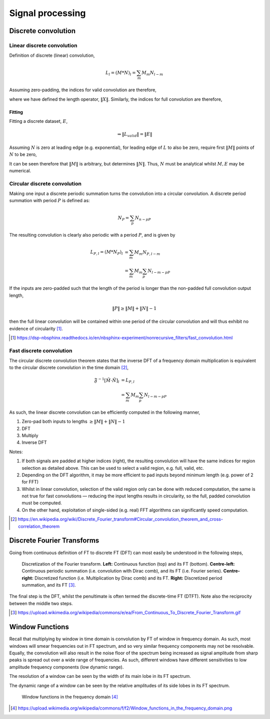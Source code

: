 =================
Signal processing
=================

Discrete convolution
=======================

Linear discrete convolution
-----------------------------

Definition of discrete (linear) convolution,

.. math::

	L_l = (M * N)_l = \sum_m M_m N_{l-m}

Assuming zero-padding, the indices for valid convolution are therefore,

.. math::
	:nowrap:

	\begin{gather*}

	l_{valid} = \text{min}(\| M \|, \| N \|) - 1, \dots, \text{max}(\| M \|, \| N \|) - 1 \\
	\| L_{valid} \| = \text{max}(\| M \|, \| N \|) - \text{min}(\| M \|, \| N \|) + 1 \\
	m_{valid} = \begin{Bmatrix}
	0, 1, \ldots, \text{min}(\| M \|, \| N \|) - 1 & , & l < \|N\| \\
	l - \text{min}(\| M \|, \| N \|) + 1, \ldots, l & , & l \geq \|N\|
	\end{Bmatrix}

	\end{gather*}

where we have defined the length operator, :math:`\|X\|`. Similarly, the indices for full convolution are therefore,

.. math::
	:nowrap:

	\begin{gather*}

	l_{full} = 0, 1, \dots, \| M \| + \| N \| - 2 \\
	\| L_{full} \| = \| M \| + \| N \| - 1 \\
	m_{full} = \begin{Bmatrix}
	0, 1, \ldots, l & , & l < \text{min}(\| M \|, \| N \|) \\
	m_{valid} & , & \text{min}(\| M \|, \| N \|) \leq l < \text{max}(\| M \|, \| N \|) \\
	l - \|N\| + 1, \ldots, \|M\| - 1 & , & l \geq \text{max}(\| M \|, \| N \|)
	\end{Bmatrix}

	\end{gather*}

Fitting
........

Fitting a discrete dataset, :math:`E`,

.. math::

	\Rightarrow \| L_{valid} \| = \| E \|

Assuming :math:`N` is zero at leading edge (e.g. exponential), for leading edge of :math:`L` to also be zero, require first :math:`\| M \|` points of :math:`N` to be zero,

.. math::
	:nowrap:

	\begin{gather*}

	\Rightarrow \| M \| < \| N \| \\
	\Rightarrow \| L_{valid} \| =  \| N \| - \| M \| + 1 = \| E \| \\
	\Rightarrow \| N \| = \| E \| + \| M \| - 1 \\
	N_n = 0 \quad \text{for} \quad n \leq \| M \|

	\end{gather*}

It can be seen therefore that :math:`\| M \|` is arbitrary, but determines :math:`\| N \|`. Thus, :math:`N` must be analytical whilst :math:`M, E` may be numerical.

Circular discrete convolution
------------------------------

Making one input a discrete periodic summation turns the convolution into a circular convolution. A discrete period summation with period :math:`P` is defined as:

.. math::

	N_P = \sum_p N_{n-pP}

The resulting convolution is clearly also periodic with a period :math:`P`, and is given by


.. math::

	L_{P,l} = (M * N_P)_l &= \sum_m M_m N_{P,l-m}\\
	&= \sum_m M_m \sum_p N_{l-m-pP}

If the inputs are zero-padded such that the length of the period is longer than the non-padded full convolution output length,

.. math::

	\| P \| \geq \| M \| + \| N \| -1

then the full linear convolution will be contained within one period of the circular convolution and will thus exhibit no evidence of circularity [#]_.

.. [#] https://dsp-nbsphinx.readthedocs.io/en/nbsphinx-experiment/nonrecursive_filters/fast_convolution.html

Fast discrete convolution
--------------------------

The circular discrete convolution theorem states that the inverse DFT of a frequency domain multiplication is equivalent to the circular discrete convolution in the time domain [#]_,

.. math::

	\mathfrak{F}^{-1} \left[ \tilde{M} \cdot \tilde{N} \right]_l &= L_{P,l} \\
	&= \sum_m M_m \sum_p N_{l-m-pP}

As such, the linear discrete convolution can be efficiently computed in the following manner,

#. Zero-pad both inputs to lengths :math:`\geq \|M\| + \|N\| -1`
#. DFT
#. Multiply
#. Inverse DFT

Notes:

#. If both signals are padded at higher indices (right), the resulting convolution will have the same indices for region selection as detailed above. This can be used to select a valid region, e.g. full, valid, etc.
#. Depending on the DFT algorithm, it may be more efficient to pad inputs beyond minimum length (e.g. power of 2 for FFT)
#. Whilst in linear convolution, selection of the valid region only can be done with reduced computation, the same is not true for fast convolutions — reducing the input lengths results in circularity, so the full, padded convolution must be computed.
#. On the other hand, exploitation of single-sided (e.g. real) FFT algorithms can significantly speed computation.

.. [#] https://en.wikipedia.org/wiki/Discrete_Fourier_transform#Circular_convolution_theorem_and_cross-correlation_theorem

Discrete Fourier Transforms
============================

Going from continuous definition of FT to discrete FT (DFT) can most easily be understood in the following steps,

.. figure:: https://upload.wikimedia.org/wikipedia/commons/e/ea/From_Continuous_To_Discrete_Fourier_Transform.gif

	Discretization of the Fourier transform. **Left:** Continuous function (top) and its FT (bottom). **Centre-left:** Continuous periodic summation (i.e. convolution with Dirac comb), and its FT (i.e. Fourier series). **Centre-right:** Discretized function (i.e. Multiplication by Dirac comb) and its FT. **Right:** Discretized period summation, and its FT [#]_.

The final step is the DFT, whilst the penultimate is often termed the discrete-time FT (DTFT). Note also the reciprocity between the middle two steps.

.. [#] https://upload.wikimedia.org/wikipedia/commons/e/ea/From_Continuous_To_Discrete_Fourier_Transform.gif


Window Functions
==================

Recall that multiplying by window in time domain is convolution by FT of window in frequency domain. As such, most windows will smear frequencies out in FT spectrum, and so very similar frequency components may not be resolvable. Equally, the convolution will also result in the noise floor of the spectrum being increased as signal amplitude from sharp peaks is spread out over a wide range of frequencies. As such, different windows have different sensitivities to low amplitude frequency components (low dynamic range).

The resolution of a window can be seen by the width of its main lobe in its FT spectrum.

The dynamic range of a window can be seen by the relative amplitudes of its side lobes in its FT spectrum.

.. figure:: https://upload.wikimedia.org/wikipedia/commons/f/f2/Window_functions_in_the_frequency_domain.png

	Window functions in the frequency domain [#]_

.. [#] https://upload.wikimedia.org/wikipedia/commons/f/f2/Window_functions_in_the_frequency_domain.png

